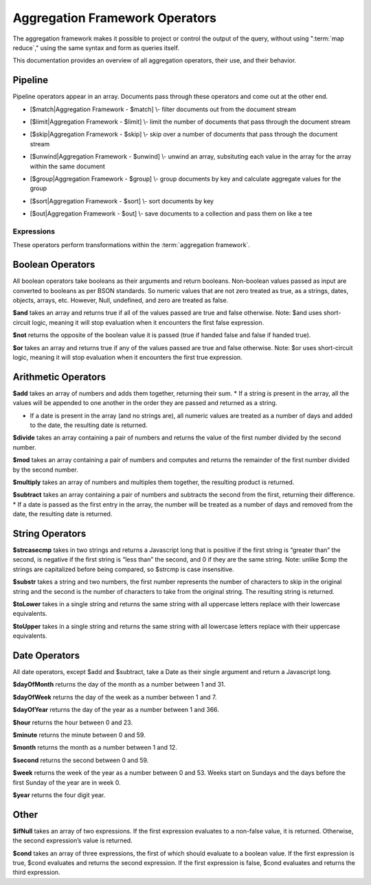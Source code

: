===============================
Aggregation Framework Operators
===============================

.. default-domain:: mongodb

The aggregation framework makes it possible to project or control the
output of the query, without using ":term:`map reduce`," using the
same syntax and form as queries itself.

This documentation provides an overview of all aggregation operators,
their use, and their behavior.

.. seealso:: ":doc:`/core/aggregation`" for more information on the
   aggregation functionality.

.. _aggregation-pipeline-operators:

Pipeline
~~~~~~~~

.. seealso:: <http://www.mongodb.org/display/DOCS/Aggregation+Framework+-+Expression+Reference>

Pipeline operators appear in an array. Documents pass through these
operators and come out at the other end.

.. aggregator:: $project

   -  [$project\|Aggregation Framework - $project] \\- select columns or
      sub-columns, create computed values or sub-objects

.. aggregator:: $match

-  [$match\|Aggregation Framework - $match] \\- filter documents out
   from the document stream

.. aggregator:: $limit

-  [$limit\|Aggregation Framework - $limit] \\- limit the number of
   documents that pass through the document stream

.. aggregator:: $skip

-  [$skip\|Aggregation Framework - $skip] \\- skip over a number of
   documents that pass through the document stream

.. aggregator:: $unwind

-  [$unwind\|Aggregation Framework - $unwind] \\- unwind an array,
   subsituting each value in the array for the array within the same
   document

.. aggregator:: $group

-  [$group\|Aggregation Framework - $group] \\- group documents by key
   and calculate aggregate values for the group

.. aggregator:: $sort

-  [$sort\|Aggregation Framework - $sort] \\- sort documents by key

.. aggregator:: $out

-  [$out\|Aggregation Framework - $out] \\- save documents to a
   collection and pass them on like a tee

.. _aggregation-expression-operators:

Expressions
-----------

These operators perform transformations within the :term:`aggregation
framework`.

.. expression:: $something

Boolean Operators
~~~~~~~~~~~~~~~~~

All boolean operators take booleans as their arguments and return
booleans. Non-boolean values passed as input are converted to booleans
as per BSON standards. So numeric values that are not zero treated as
true, as a strings, dates, objects, arrays, etc. However, Null,
undefined, and zero are treated as false.

.. expression:: $and

**$and** takes an array and returns true if all of the values passed are
true and false otherwise. Note: $and uses short-circuit logic, meaning
it will stop evaluation when it encounters the first false expression.

.. expression:: $not

**$not** returns the opposite of the boolean value it is passed (true if
handed false and false if handed true).

.. expression:: $or

**$or** takes an array and returns true if any of the values passed are
true and false otherwise. Note: $or uses short-circuit logic, meaning it
will stop evaluation when it encounters the first true expression.

Arithmetic Operators
~~~~~~~~~~~~~~~~~~~~

.. expression:: $add

**$add** takes an array of numbers and adds them together, returning
their sum.
\* If a string is present in the array, all the values will be appended
to one another in the order they are passed and returned as a string.

-  If a date is present in the array (and no strings are), all numeric
   values are treated as a number of days and added to the date, the
   resulting date is returned.

.. expression:: $divide

**$divide** takes an array containing a pair of numbers and returns the
value of the first number divided by the second number.

.. expression:: $mod

**$mod** takes an array containing a pair of numbers and computes and
returns the remainder of the first number divided by the second number.

.. expression:: $multiply

**$multiply** takes an array of numbers and multiples them together, the
resulting product is returned.

.. expression:: $subtract

**$subtract** takes an array containing a pair of numbers and subtracts
the second from the first, returning their difference.
\* If a date is passed as the first entry in the array, the number will
be treated as a number of days and removed from the date, the resulting
date is returned.

String Operators
~~~~~~~~~~~~~~~~

.. expression:: $strcasecmp

**$strcasecmp** takes in two strings and returns a Javascript long that
is positive if the first string is “greater than” the second, is
negative if the first string is “less than” the second, and 0 if they
are the same string. Note: unlike $cmp the strings are capitalized
before being compared, so $strcmp is case insensitive.

.. expression:: $substr

**$substr** takes a string and two numbers, the first number represents
the number of characters to skip in the original string and the second
is the number of characters to take from the original string. The
resulting string is returned.

.. expression:: $toLower

**$toLower** takes in a single string and returns the same string with
all uppercase letters replace with their lowercase equivalents.

.. expression:: $toUpper

**$toUpper** takes in a single string and returns the same string with
all lowercase letters replace with their uppercase equivalents.

.. seealso::

   **$add** [see Arithmetic Add \|#Arithmetic Operators]


Date Operators
~~~~~~~~~~~~~~

All date operators, except $add and $subtract, take a Date as their
single argument and return a Javascript long.

.. expression:: $dayOfMonth

**$dayOfMonth** returns the day of the month as a number between 1 and
31.

.. expression:: $dayOfWeek

**$dayOfWeek** returns the day of the week as a number between 1 and 7.

.. expression:: $dayOfYear

**$dayOfYear** returns the day of the year as a number between 1 and
366.

.. expression:: $hour

**$hour** returns the hour between 0 and 23.

.. expression:: $minute

**$minute** returns the minute between 0 and 59.

.. expression:: $month

**$month** returns the month as a number between 1 and 12.

.. expression:: $second

**$second** returns the second between 0 and 59.

.. expression:: $week

**$week** returns the week of the year as a number between 0 and 53.
Weeks start on Sundays and the days before the first Sunday of the year
are in week 0.

.. expression:: $year

**$year** returns the four digit year.

.. seealso::

   **$add** [see Arithmetic Add \|#Arithmetic Operators]

   **$subtract** [see Arithmetic Subtract \|#Arithmetic Operators]

Other
~~~~~

.. expression:: $ifNull

**$ifNull** takes an array of two expressions. If the first expression
evaluates to a non-false value, it is returned. Otherwise, the second
expression’s value is returned.

.. expression:: $cond

**$cond** takes an array of three expressions, the first of which should
evaluate to a boolean value. If the first expression is true, $cond
evaluates and returns the second expression. If the first expression is
false, $cond evaluates and returns the third expression.
